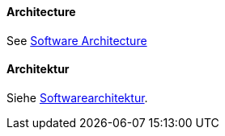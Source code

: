 [#term-architecture]

// tag::EN[]

==== Architecture

See <<term-software-architecture,Software Architecture>>



// end::EN[]

// tag:DE[]
==== Architektur

Siehe <<term-software-architecture,Softwarearchitektur>>.



// end::DE[]
